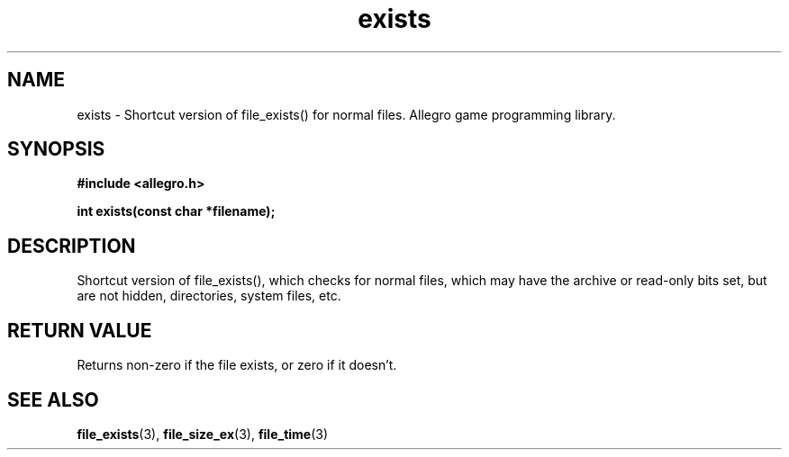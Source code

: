 .\" Generated by the Allegro makedoc utility
.TH exists 3 "version 4.4.3" "Allegro" "Allegro manual"
.SH NAME
exists \- Shortcut version of file_exists() for normal files. Allegro game programming library.\&
.SH SYNOPSIS
.B #include <allegro.h>

.sp
.B int exists(const char *filename);
.SH DESCRIPTION
Shortcut version of file_exists(), which checks for normal files, which 
may have the archive or read-only bits set, but are not hidden, 
directories, system files, etc.
.SH "RETURN VALUE"
Returns non-zero if the file exists, or zero if it doesn't.

.SH SEE ALSO
.BR file_exists (3),
.BR file_size_ex (3),
.BR file_time (3)

